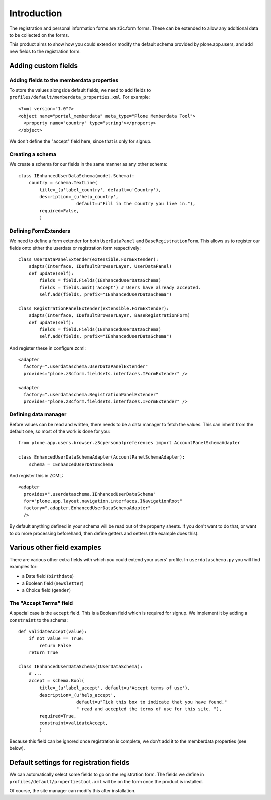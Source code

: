 Introduction
============

The registration and personal information forms are z3c.form forms. These
can be extended to allow any additional data to be collected on the forms.

This product aims to show how you could extend or modify the default schema
provided by plone.app.users, and add new fields to the registration form.

Adding custom fields
--------------------

Adding fields to the memberdata properties
~~~~~~~~~~~~~~~~~~~~~~~~~~~~~~~~~~~~~~~~~~

To store the values alongside default fields, we need to add fields to
``profiles/default/memberdata_properties.xml``. For example::

    <?xml version="1.0"?>
    <object name="portal_memberdata" meta_type="Plone Memberdata Tool">
      <property name="country" type="string"></property>
    </object>

We don't define the "accept" field here, since that is only for signup.

Creating a schema
~~~~~~~~~~~~~~~~~

We create a schema for our fields in the same manner as any other schema::

    class IEnhancedUserDataSchema(model.Schema):
        country = schema.TextLine(
            title=_(u'label_country', default=u'Country'),
            description=_(u'help_country',
                          default=u"Fill in the country you live in."),
            required=False,
            )

Defining FormExtenders
~~~~~~~~~~~~~~~~~~~~~~

We need to define a form extender for both ``UserDataPanel`` and 
``BaseRegistrationForm``. This allows us to register our fields onto either the
userdata or registration form respectively::

    class UserDataPanelExtender(extensible.FormExtender):
        adapts(Interface, IDefaultBrowserLayer, UserDataPanel)
        def update(self):
            fields = field.Fields(IEnhancedUserDataSchema)
            fields = fields.omit('accept') # Users have already accepted.
            self.add(fields, prefix="IEnhancedUserDataSchema")

    class RegistrationPanelExtender(extensible.FormExtender):
        adapts(Interface, IDefaultBrowserLayer, BaseRegistrationForm)
        def update(self):
            fields = field.Fields(IEnhancedUserDataSchema)
            self.add(fields, prefix="IEnhancedUserDataSchema")

And register these in configure.zcml::

    <adapter
      factory=".userdataschema.UserDataPanelExtender"
      provides="plone.z3cform.fieldsets.interfaces.IFormExtender" />

    <adapter
      factory=".userdataschema.RegistrationPanelExtender"
      provides="plone.z3cform.fieldsets.interfaces.IFormExtender" />

Defining data manager
~~~~~~~~~~~~~~~~~~~~~

Before values can be read and written, there needs to be a data manager to
fetch the values. This can inherit from the default one, so most of the work is
done for you::

    from plone.app.users.browser.z3cpersonalpreferences import AccountPanelSchemaAdapter

    class EnhancedUserDataSchemaAdapter(AccountPanelSchemaAdapter):
        schema = IEnhancedUserDataSchema

And register this in ZCML::

    <adapter
      provides=".userdataschema.IEnhancedUserDataSchema"
      for="plone.app.layout.navigation.interfaces.INavigationRoot"
      factory=".adapter.EnhancedUserDataSchemaAdapter"
      />

By default anything defined in your schema will be read out of the property
sheets. If you don't want to do that, or want to do more processing beforehand,
then define getters and setters (the example does this).

Various other field examples
----------------------------

There are various other extra fields with which you could extend your users'
profile. In ``userdataschema.py`` you will find examples for:

- a Date field (``birthdate``)
- a Boolean field (``newsletter``)
- a Choice field (``gender``)

The "Accept Terms" field
~~~~~~~~~~~~~~~~~~~~~~~~

A special case is the ``accept`` field. This is a Boolean field which is
required for signup. We implement it by adding a ``constraint`` to the schema::

    def validateAccept(value):
        if not value == True:
            return False
        return True

    class IEnhancedUserDataSchema(IUserDataSchema):
        # ...
        accept = schema.Bool(
            title=_(u'label_accept', default=u'Accept terms of use'),
            description=_(u'help_accept',
                          default=u"Tick this box to indicate that you have found,"
                          " read and accepted the terms of use for this site. "),
            required=True,
            constraint=validateAccept,
            )

Because this field can be ignored once registration is complete, we don't add
it to the memberdata properties (see below).

Default settings for registration fields
----------------------------------------

We can automatically select some fields to go on the registration form. The
fields we define in ``profiles/default/propertiestool.xml`` will be on the form
once the product is installed.

Of course, the site manager can modify this after installation.

.. _plone.app.users: http://pypi.python.org/pypi/plone.app.users
.. _formlib: http://pypi.python.org/pypi/zope.formlib
.. _plone.app.controlpanel: http://pypi.python.org/pypi/plone.app.controlpanel
 